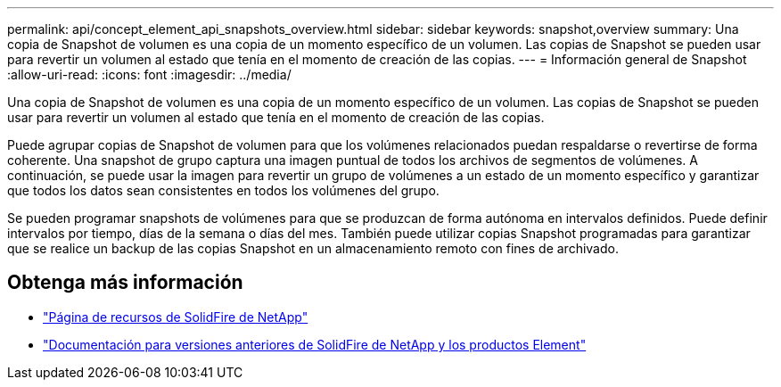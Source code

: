 ---
permalink: api/concept_element_api_snapshots_overview.html 
sidebar: sidebar 
keywords: snapshot,overview 
summary: Una copia de Snapshot de volumen es una copia de un momento específico de un volumen. Las copias de Snapshot se pueden usar para revertir un volumen al estado que tenía en el momento de creación de las copias. 
---
= Información general de Snapshot
:allow-uri-read: 
:icons: font
:imagesdir: ../media/


[role="lead"]
Una copia de Snapshot de volumen es una copia de un momento específico de un volumen. Las copias de Snapshot se pueden usar para revertir un volumen al estado que tenía en el momento de creación de las copias.

Puede agrupar copias de Snapshot de volumen para que los volúmenes relacionados puedan respaldarse o revertirse de forma coherente. Una snapshot de grupo captura una imagen puntual de todos los archivos de segmentos de volúmenes. A continuación, se puede usar la imagen para revertir un grupo de volúmenes a un estado de un momento específico y garantizar que todos los datos sean consistentes en todos los volúmenes del grupo.

Se pueden programar snapshots de volúmenes para que se produzcan de forma autónoma en intervalos definidos. Puede definir intervalos por tiempo, días de la semana o días del mes. También puede utilizar copias Snapshot programadas para garantizar que se realice un backup de las copias Snapshot en un almacenamiento remoto con fines de archivado.



== Obtenga más información

* https://www.netapp.com/data-storage/solidfire/documentation/["Página de recursos de SolidFire de NetApp"^]
* https://docs.netapp.com/sfe-122/topic/com.netapp.ndc.sfe-vers/GUID-B1944B0E-B335-4E0B-B9F1-E960BF32AE56.html["Documentación para versiones anteriores de SolidFire de NetApp y los productos Element"^]

